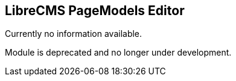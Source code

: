 == LibreCMS PageModels Editor 

Currently no information available.

Module is deprecated and no longer under development.